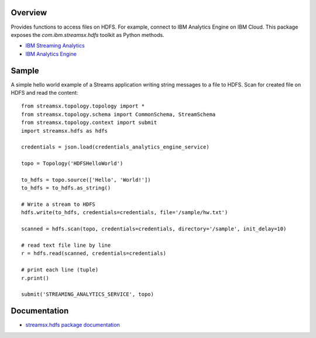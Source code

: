 Overview
========

Provides functions to access files on HDFS. For example, connect to IBM Analytics Engine on IBM Cloud.
This package exposes the `com.ibm.streamsx.hdfs` toolkit as Python methods.

* `IBM Streaming Analytics <https://www.ibm.com/cloud/streaming-analytics>`_
* `IBM Analytics Engine <https://www.ibm.com/cloud/analytics-engine>`_


Sample
======

A simple hello world example of a Streams application writing string messages to
a file to HDFS. Scan for created file on HDFS and read the content::

    from streamsx.topology.topology import *
    from streamsx.topology.schema import CommonSchema, StreamSchema
    from streamsx.topology.context import submit
    import streamsx.hdfs as hdfs

    credentials = json.load(credentials_analytics_engine_service)

    topo = Topology('HDFSHelloWorld')

    to_hdfs = topo.source(['Hello', 'World!'])
    to_hdfs = to_hdfs.as_string()

    # Write a stream to HDFS
    hdfs.write(to_hdfs, credentials=credentials, file='/sample/hw.txt')

    scanned = hdfs.scan(topo, credentials=credentials, directory='/sample', init_delay=10)

    # read text file line by line
    r = hdfs.read(scanned, credentials=credentials)

    # print each line (tuple)
    r.print()

    submit('STREAMING_ANALYTICS_SERVICE', topo)


Documentation
=============

* `streamsx.hdfs package documentation <http://streamsxhdfs.readthedocs.io/en/pypackage/>`_


